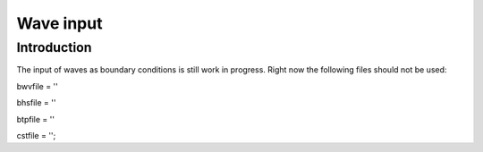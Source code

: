 Wave input
=======

Introduction 
----------------------

The input of waves as boundary conditions is still work in progress. Right now the following files should not be used:

bwvfile = ''

bhsfile = ''

btpfile = ''

cstfile = '';
